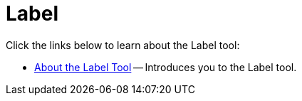 ﻿////

|metadata|
{
    "name": "wintoolbarsmanager-label",
    "controlName": ["WinToolbarsManager"],
    "tags": [],
    "guid": "{2BBB48A1-EA36-4369-8D67-C8180BA58627}",  
    "buildFlags": [],
    "createdOn": "0001-01-01T00:00:00Z"
}
|metadata|
////

= Label

Click the links below to learn about the Label tool:

* link:wintoolbarsmanager-label-about-the-label-tool.html[About the Label Tool] -- Introduces you to the Label tool.